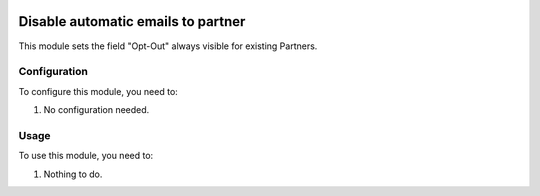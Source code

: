 .. image:: https://img.shields.io/badge/licence-AGPL--3-blue.svg
   :target: http://www.gnu.org/licenses/agpl-3.0-standalone.html
   :alt: License: AGPL-3

===================================
Disable automatic emails to partner
===================================

This module sets the field "Opt-Out" always visible for existing Partners.


Configuration
=============

To configure this module, you need to:

#. No configuration needed.


Usage
=====

To use this module, you need to:

#. Nothing to do.
